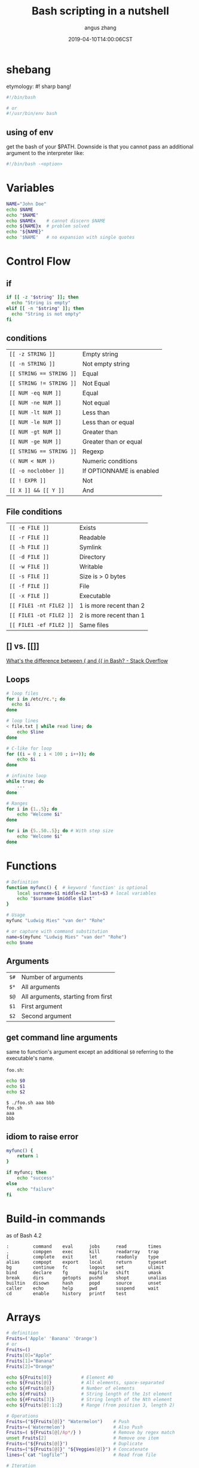 #+TITLE: Bash scripting in a nutshell
#+AUTHOR: angus zhang
#+DATE: 2019-04-10T14:00:06CST
#+TAGS: bash shell unix pl grammar

* shebang

etymology: #! sharp bang!

#+BEGIN_SRC bash
#!/bin/bash

# or
#!/usr/bin/env bash
#+END_SRC

** using of env

get the bash of your $PATH. Downside is that you cannot pass an additional
argument to the interpreter like:

#+BEGIN_SRC bash
#!/bin/bash -<option>
#+END_SRC
* Variables

#+BEGIN_SRC bash
NAME="John Doe"
echo $NAME
echo "$NAME"
echo $NAMEx    # cannot discern $NAME
echo ${NAME}x  # problem solved
echo "${NAME}"
echo '$NAME'   # no expansion with single quotes
#+END_SRC

* Control Flow

** if
#+BEGIN_SRC bash
if [[ -z "$string" ]]; then
  echo "String is empty"
elif [[ -n "$string" ]]; then
  echo "String is not empty"
fi
#+END_SRC

** conditions

| ~[[ -z STRING ]]~        | Empty string             |
| ~[[ -n STRING ]]~        | Not empty string         |
| ~[[ STRING == STRING ]]~ | Equal                    |
| ~[[ STRING != STRING ]]~ | Not Equal                |
| ~[[ NUM -eq NUM ]]~      | Equal                    |
| ~[[ NUM -ne NUM ]]~      | Not equal                |
| ~[[ NUM -lt NUM ]]~      | Less than                |
| ~[[ NUM -le NUM ]]~      | Less than or equal       |
| ~[[ NUM -gt NUM ]]~      | Greater than             |
| ~[[ NUM -ge NUM ]]~      | Greater than or equal    |
| ~[[ STRING == STRING ]]~ | Regexp                   |
| ~(( NUM < NUM ))~    | Numeric conditions       |
| ~[[ -o noclobber ]]~     | If OPTIONNAME is enabled |
| ~[[ ! EXPR ]]~           | Not                      |
| ~[[ X ]] && [[ Y ]]~         | And                      |

** File conditions

| ~[[ -e FILE ]]~         | Exists                  |
| ~[[ -r FILE ]]~         | Readable                |
| ~[[ -h FILE ]]~         | Symlink                 |
| ~[[ -d FILE ]]~         | Directory               |
| ~[[ -w FILE ]]~         | Writable                |
| ~[[ -s FILE ]]~         | Size is > 0 bytes       |
| ~[[ -f FILE ]]~         | File                    |
| ~[[ -x FILE ]]~         | Executable              |
| ~[[ FILE1 -nt FILE2 ]]~ | 1 is more recent than 2 |
| ~[[ FILE1 -ot FILE2 ]]~ | 2 is more recent than 1 |
| ~[[ FILE1 -ef FILE2 ]]~ | Same files              |

** [] vs. [[]]

[[https://stackoverflow.com/questions/3427872/whats-the-difference-between-and-in-bash/3427931#3427931][What's the difference between { and {{ in Bash? - Stack Overflow]]

** Loops

#+BEGIN_SRC bash
# loop files
for i in /etc/rc.*; do
  echo $i
done

# loop lines
< file.txt | while read line; do
    echo $line
done

# C-like for loop
for ((i = 0 ; i < 100 ; i++)); do
    echo $i
done

# infinite loop
while true; do
    ···
done

# Ranges
for i in {1..5}; do
    echo "Welcome $i"
done

for i in {5..50..5}; do # With step size
    echo "Welcome $i"
done
#+END_SRC
* Functions

#+BEGIN_SRC bash
# Definition
function myfunc() {  # keyword 'function' is optional
    local surname=$1 middle=$2 last=$3 # local variables
    echo "$surname $middle $last"
}

# Usage
myfunc "Ludwig Mies" "van der" "Rohe"

# or capture with command substitution
name=$(myfunc "Ludwig Mies" "van der" "Rohe")
echo $name
#+END_SRC

** Arguments

| ~$#~ | Number of arguments                |
| ~$*~ | All arguments                      |
| ~$@~ | All arguments, starting from first |
| ~$1~ | First argument                     |
| ~$2~ | Second argument                    |

** get command line arguments

same to function's argument except an additional =$0= referring to the executable's name.

=foo.sh=:
#+BEGIN_SRC bash
echo $0
echo $1
echo $2
#+END_SRC


#+BEGIN_EXAMPLE
$ ./foo.sh aaa bbb
foo.sh
aaa
bbb
#+END_EXAMPLE
** idiom to raise error

#+BEGIN_SRC bash
myfunc() {
    return 1
}

if myfunc; then
    echo "success"
else
    echo "failure"
fi
#+END_SRC
* Build-in commands

as of Bash 4.2
#+BEGIN_EXAMPLE
:         command    eval      jobs      read        times
.         compgen    exec      kill      readarray   trap
[         complete   exit      let       readonly    type
alias     compopt    export    local     return      typeset
bg        continue   fc        logout    set         ulimit
bind      declare    fg        mapfile   shift       umask
break     dirs       getopts   pushd     shopt       unalias
builtin   disown     hash      popd      source      unset
caller    echo       help      pwd       suspend     wait
cd        enable     history   printf    test
#+END_EXAMPLE

* Arrays

#+BEGIN_SRC bash
# definition
Fruits=('Apple' 'Banana' 'Orange')
# or
Fruits=()
Fruits[0]="Apple"
Fruits[1]="Banana"
Fruits[2]="Orange"

echo ${Fruits[0]}           # Element #0
echo ${Fruits[@]}           # All elements, space-separated
echo ${#Fruits[@]}          # Number of elements
echo ${#Fruits}             # String length of the 1st element
echo ${#Fruits[3]}          # String length of the Nth element
echo ${Fruits[@]:1:2}       # Range (from position 3, length 2)

# Operations
Fruits=("${Fruits[@]}" "Watermelon")    # Push
Fruits+=('Watermelon')                  # Also Push
Fruits=( ${Fruits[@]/Ap*/} )            # Remove by regex match
unset Fruits[2]                         # Remove one item
Fruits=("${Fruits[@]}")                 # Duplicate
Fruits=("${Fruits[@]}" "${Veggies[@]}") # Concatenate
lines=(`cat "logfile"`)                 # Read from file

# Iteration
for i in "${arrayName[@]}"; do
    echo $i
done
#+END_SRC

* Dictionaries

#+BEGIN_SRC bash
declare -A sounds # A for associative array
sounds[dog]="bark"
sounds[cow]="moo"
sounds[bird]="tweet"
sounds[wolf]="howl"

echo ${sounds[dog]} # Dog's sound
echo ${sounds[@]}   # All values
echo ${!sounds[@]}  # All keys
echo ${#sounds[@]}  # Number of elements
unset sounds[dog]   # Delete dog

# Iteration
# Iterate over values
for val in "${sounds[@]}"; do
    echo $val
done
# Iterate over keys
for key in "${!sounds[@]}"; do
    echo $key
done
#+END_SRC
* Command Substitution

#+BEGIN_SRC bash
$( <COMMANDS> )

` <COMMANDS> ` # obsolete for nesting reason
#+END_SRC

expands to <COMMANDS>'s ~stdout~ (executed in a subshell).

All trailing newlines are removed.
* Output Styling

[[https://en.wikipedia.org/wiki/ANSI_escape_code#SGR_parameters][ANSI escape code::SGR parameters]]

- =\e[<SGR code>[;<SGR code]?m= :: set
- =\e[0m= :: reset

#+BEGIN_SRC bash
printf "\e[1;31mbold red\e[0m\n"
printf "\e[3;97;101msupreme\e[0m\n"
# or
echo -e "\e[1;31mbold red\e[0m"
#+END_SRC
* Arithmetic

[[http://faculty.salina.k-state.edu/tim/unix_sg/bash/math.html][5.9. Math in Shell Scripts — Introduction to Unix Study Guide]]
* refs

1. [[https://devhints.io/bash#functions][Bash scripting cheatsheet]]
2. [[http://cs.lmu.edu/~ray/notes/bash/][Introduction to Bash]]
3. [[https://learnxinyminutes.com/docs/bash/][Learn X in Y Minutes: Scenic Programming Language Tours]]
4. ~man bash~
5. [[https://wiki.bash-hackers.org/syntax/expansion/cmdsubst][Command substitution {Bash Hackers Wiki}]]
6. [[https://google.github.io/styleguide/shell.xml][Shell Style Guide]]
7. [[https://github.com/icy/bash-coding-style][icy/bash-coding-style: A Bash coding style]]
8. [[https://stackoverflow.com/questions/39076105/in-bash-shell-how-to-classify-the-usage-of-and][linux - In bash shell, how to classify the usage of (), (()),{}, {{}} and {}? - Stack Overflow]]

